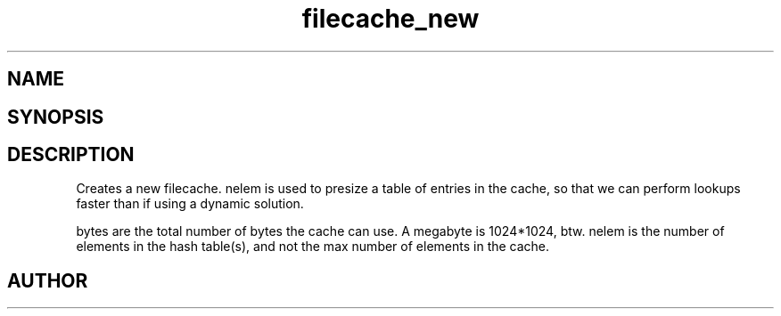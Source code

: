 .TH filecache_new 3 2016-01-30 "" "The Meta C Library"
.SH NAME
.Nm filecache_new
.Nd Short desc here
.SH SYNOPSIS
.Fo "filecache filecache_new"
.Fa "size_t nelem"
.Fa "size_t bytes"
.Fc
.SH DESCRIPTION
.Nm filecache_new()
Creates a new filecache.
nelem is used to presize a table of entries in the cache,
so that we can perform lookups faster than if using a
dynamic solution.
.PP
bytes are the total number of bytes the cache can use.
A megabyte is 1024*1024, btw.
nelem is the number of elements in the hash table(s),
and not the max number of elements in the cache.
.SH AUTHOR
.An Bjorn Augestad bjorn.augestad@gmail.com
